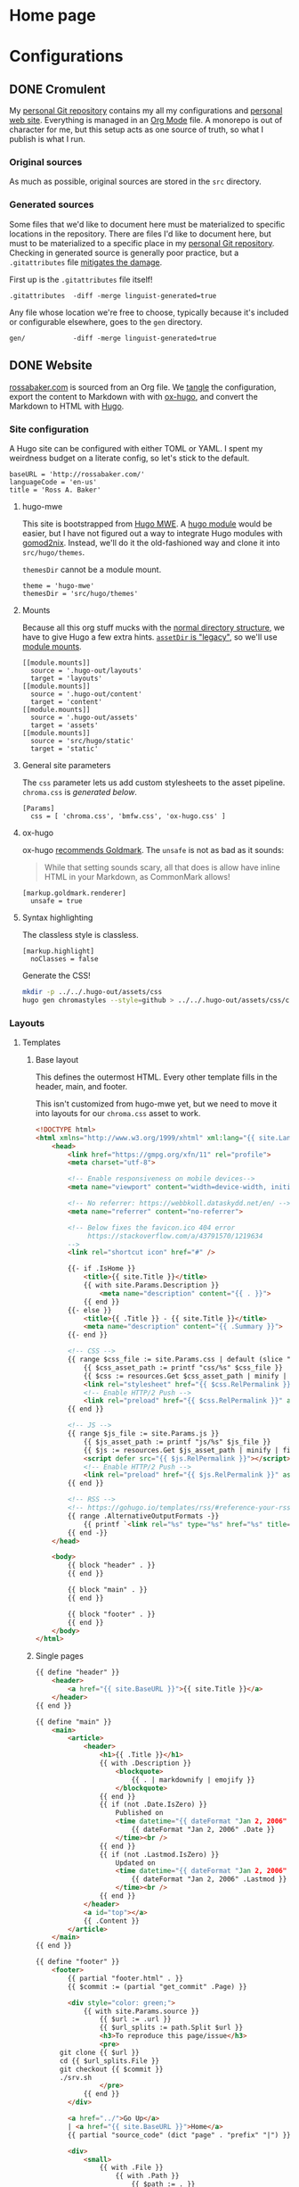 #+PROPERTY: header-args :mkdirp yes
#+hugo_base_dir: ../../.hugo-out
#+startup: logdone

* Home page
:PROPERTIES:
:EXPORT_HUGO_SECTION: /
:EXPORT_FILE_NAME: _index
:END:

# How about a nice 90s homage while we move in

#+attr_html: :alt Under Construction
[[./img/under-construction.gif]]

* Configurations
:PROPERTIES:
:EXPORT_HUGO_SECTION: configs
:END:

** DONE Cromulent
CLOSED: [2022-08-24 Wed 15:04]
:PROPERTIES:
:EXPORT_FILE_NAME: cromulent
:END:

My [[https://github.com/rossabaker/cromulent][personal Git repository]] contains my all my configurations and
[[https://rossabaker.com/][personal web site]].  Everything is managed in an [[https://orgmode.org/][Org Mode]] file.  A
monorepo is out of character for me, but this setup acts as one source
of truth, so what I publish is what I run.

*** Original sources

As much as possible, original sources are stored in the ~src~
directory.

*** Generated sources

Some files that we'd like to document here must be materialized to
specific locations in the repository.  There are files I'd like to
document here, but must to be materialized to a specific place in my
[[https://github.com/rossabaker/rossabaker][personal Git repository]].  Checking in generated source is generally
poor practice, but a ~.gitattributes~ file [[https://medium.com/@clarkbw/managing-generated-files-in-github-1f1989c09dfd][mitigates the damage]].

First up is the ~.gitattributes~ file itself!

#+begin_src gitattributes :tangle ../../.gitattributes
  .gitattributes  -diff -merge linguist-generated=true
#+end_src

Any file whose location we're free to choose, typically because it's
included or configurable elsewhere, goes to the ~gen~ directory.

#+begin_src gitattributes :tangle ../../.gitattributes
  gen/            -diff -merge linguist-generated=true
#+end_src

** DONE Website
CLOSED: [2022-08-24 Wed 15:04]
:PROPERTIES:
:EXPORT_FILE_NAME: website
:EXPORT_HUGO_LASTMOD: <2022-08-25 Thu 14:45>
:END:

[[https://rossabaker.com/][rossabaker.com]] is sourced from an Org file.  We [[https://orgmode.org/manual/Extracting-Source-Code.html][tangle]] the
configuration, export the content to Markdown with with [[https://ox-hugo.scripter.co][ox-hugo]], and
convert the Markdown to HTML with [[https://gohugo.io/][Hugo]].

*** Site configuration

A Hugo site can be configured with either TOML or YAML.  I spent my
weirdness budget on a literate config, so let's stick to the default.

#+begin_src conf-toml :tangle ../../.hugo-out/config.toml
  baseURL = 'http://rossabaker.com/'
  languageCode = 'en-us'
  title = 'Ross A. Baker'
#+end_src

**** hugo-mwe

This site is bootstrapped from [[https://gitlab.com/hugo-mwe/hugo-mwe][Hugo MWE]].  A [[https://scripter.co/hugo-modules-importing-a-theme/][hugo module]] would be
easier, but I have not figured out a way to integrate Hugo modules
with [[https://github.com/tweag/gomod2nix][gomod2nix]].  Instead, we'll do it the old-fashioned way and clone
it into ~src/hugo/themes~.

~themesDir~ cannot be a module mount.

#+begin_src conf-toml :tangle ../../.hugo-out/config.toml
  theme = 'hugo-mwe'
  themesDir = 'src/hugo/themes'
#+end_src

**** Mounts

Because all this org stuff mucks with the [[https://gohugo.io/getting-started/directory-structure/#readout][normal directory structure]],
we have to give Hugo a few extra hints.  [[https://github.com/gohugoio/hugo/issues/6457#issuecomment-546580193][~assetDir~ is "legacy"]], so
we'll use [[https://gohugo.io/hugo-modules/configuration/#module-config-mounts][module mounts]].

#+begin_src conf-toml :tangle ../../.hugo-out/config.toml
  [[module.mounts]]
    source = '.hugo-out/layouts'
    target = 'layouts'
  [[module.mounts]]
    source = '.hugo-out/content'
    target = 'content'
  [[module.mounts]]
    source = '.hugo-out/assets'
    target = 'assets'
  [[module.mounts]]
    source = 'src/hugo/static'
    target = 'static'
#+end_src

**** General site parameters

The ~css~ parameter lets us add custom stylesheets to the asset
pipeline.  ~chroma.css~ is [[*Syntax highlighting][generated below]].

#+begin_src conf-toml :tangle ../../.hugo-out/config.toml
  [Params]
    css = [ 'chroma.css', 'bmfw.css', 'ox-hugo.css' ]
#+end_src

**** ox-hugo

ox-hugo [[https://ox-hugo.scripter.co/doc/goldmark/#enable-unsafe-html][recommends Goldmark]].  The ~unsafe~ is not as bad as it sounds:

#+begin_quote
While that setting sounds scary, all that does is allow have inline
HTML in your Markdown, as CommonMark allows!
#+end_quote

#+begin_src conf-toml :tangle ../../.hugo-out/config.toml
  [markup.goldmark.renderer]
    unsafe = true
#+end_src

**** Syntax highlighting

The classless style is classless.

#+begin_src conf-toml :tangle ../../.hugo-out/config.toml
  [markup.highlight]
    noClasses = false
#+end_src

Generate the CSS!

#+name: generate-chroma-css
#+begin_src sh :results none
  mkdir -p ../../.hugo-out/assets/css
  hugo gen chromastyles --style=github > ../../.hugo-out/assets/css/chroma.css
#+end_src

#+call: generate-chroma-css()

*** Layouts

**** Templates

***** Base layout

This defines the outermost HTML.  Every other template fills in the
header, main, and footer.

This isn't customized from hugo-mwe yet, but we need to move it into
layouts for our ~chroma.css~ asset to work.

#+begin_src html :tangle ../../.hugo-out/layouts/_default/baseof.html
  <!DOCTYPE html>
  <html xmlns="http://www.w3.org/1999/xhtml" xml:lang="{{ site.Language.Lang }}" lang="{{ site.Language.Lang }}">
      <head>
          <link href="https://gmpg.org/xfn/11" rel="profile">
          <meta charset="utf-8">

          <!-- Enable responsiveness on mobile devices-->
          <meta name="viewport" content="width=device-width, initial-scale=1, maximum-scale=5">

          <!-- No referrer: https://webbkoll.dataskydd.net/en/ -->
          <meta name="referrer" content="no-referrer">

          <!-- Below fixes the favicon.ico 404 error
               https://stackoverflow.com/a/43791570/1219634
          -->
          <link rel="shortcut icon" href="#" />

          {{- if .IsHome }}
              <title>{{ site.Title }}</title>
              {{ with site.Params.Description }}
                  <meta name="description" content="{{ . }}">
              {{ end }}
          {{- else }}
              <title>{{ .Title }} - {{ site.Title }}</title>
              <meta name="description" content="{{ .Summary }}">
          {{- end }}

          <!-- CSS -->
          {{ range $css_file := site.Params.css | default (slice "bmfw.css" "ox-hugo.css") }}
              {{ $css_asset_path := printf "css/%s" $css_file }}
              {{ $css := resources.Get $css_asset_path | minify | fingerprint }}
              <link rel="stylesheet" href="{{ $css.RelPermalink }}">
              <!-- Enable HTTP/2 Push -->
              <link rel="preload" href="{{ $css.RelPermalink }}" as="style">
          {{ end }}

          <!-- JS -->
          {{ range $js_file := site.Params.js }}
              {{ $js_asset_path := printf "js/%s" $js_file }}
              {{ $js := resources.Get $js_asset_path | minify | fingerprint }}
              <script defer src="{{ $js.RelPermalink }}"></script>
              <!-- Enable HTTP/2 Push -->
              <link rel="preload" href="{{ $js.RelPermalink }}" as="script">
          {{ end }}

          <!-- RSS -->
          <!-- https://gohugo.io/templates/rss/#reference-your-rss-feed-in-head -->
          {{ range .AlternativeOutputFormats -}}
              {{ printf `<link rel="%s" type="%s" href="%s" title="%s" />` .Rel .MediaType.Type .Permalink (printf "%s for %s" (.Name | title) site.Title) | safeHTML }}
          {{ end -}}
      </head>

      <body>
          {{ block "header" . }}
          {{ end }}

          {{ block "main" . }}
          {{ end }}

          {{ block "footer" . }}
          {{ end }}
      </body>
  </html>

#+end_src

***** Single pages

#+begin_src html :tangle ../../.hugo-out/layouts/_default/single.html
  {{ define "header" }}
      <header>
          <a href="{{ site.BaseURL }}">{{ site.Title }}</a>
      </header>
  {{ end }}

  {{ define "main" }}
      <main>
          <article>
              <header>
                  <h1>{{ .Title }}</h1>
                  {{ with .Description }}
                      <blockquote>
                          {{ . | markdownify | emojify }}
                      </blockquote>
                  {{ end }}
                  {{ if (not .Date.IsZero) }}
                      Published on
                      <time datetime="{{ dateFormat "Jan 2, 2006" .Date }}">
                          {{ dateFormat "Jan 2, 2006" .Date }}
                      </time><br />
                  {{ end }}
                  {{ if (not .Lastmod.IsZero) }}
                      Updated on
                      <time datetime="{{ dateFormat "Jan 2, 2006" .Lastmod }}">
                          {{ dateFormat "Jan 2, 2006" .Lastmod }}
                      </time><br />
                  {{ end }}
              </header>
              <a id="top"></a>
              {{ .Content }}
          </article>
      </main>
  {{ end }}

  {{ define "footer" }}
      <footer>
          {{ partial "footer.html" . }}
          {{ $commit := (partial "get_commit" .Page) }}

          <div style="color: green;">
              {{ with site.Params.source }}
                  {{ $url := .url }}
                  {{ $url_splits := path.Split $url }}
                  <h3>To reproduce this page/issue</h3>
                  <pre>
        git clone {{ $url }}
        cd {{ $url_splits.File }}
        git checkout {{ $commit }}
        ./srv.sh
                  </pre>
              {{ end }}
          </div>

          <a href="../">Go Up</a>
          | <a href="{{ site.BaseURL }}">Home</a>
          {{ partial "source_code" (dict "page" . "prefix" "|") }}

          <div>
              <small>
                  {{ with .File }}
                      {{ with .Path }}
                          {{ $path := . }}
                          {{ with site.Params.source }}
                              {{ $md_dir := .md_dir | default "content" }}
                              ✱ <i>Markdown <a href="{{ .url }}/-/raw/{{ $commit }}/{{ $md_dir }}/{{ $path }}"> source</a> of this page</i>
                              |
                          {{ end }}
                      {{ end }}
                  {{ end }}

                  {{ $hugo_version_string_1 := hugo.Version }}
                  {{ with hugo.CommitHash }} <!-- Example value: "975bb629:chroma-d5ca12b" -->
                      {{ $hugo_version_string_1 = printf `<a href="https://github.com/gohugoio/hugo/commit/%s">%s</a>` . $hugo_version_string_1 }}
                  {{ end }}
                  {{ $hugo_version_string := printf `<span class="nobr">Hugo %s</span>` $hugo_version_string_1 }}

                  <em>Built with {{ $hugo_version_string | safeHTML }}</em>
              </small>
          </div>
      </footer>
  {{ end }}
#+end_src

***** List pages

This renders for the home page, section listings, taxonomies, and
terms.

#+begin_src html :tangle ../../.hugo-out/layouts/_default/list.html
  {{ define "header" }}
      <header>
          {{ if .IsHome }}
              <h1>{{ site.Title }}</h1>
              {{ with site.Params.Description }}
                  <p>{{ . }} </p>
              {{ end }}
          {{ else }}
              <h1>Posts in ‘{{ .Section }}’</h1>
          {{ end }}
      </header>
  {{ end }}

  {{ define "main" }}
      <main>
          <ul>
              {{ range site.RegularPages.ByLastmod.Reverse }}
                  <li>
                      <a href="{{ .Permalink }}">{{ .Title }}</a>
                      {{ if (not .Date.IsZero) }}
                          {{ if .IsHome }}
                              <small>
                                  —
                                  <time datetime="{{ dateFormat "Jan 2, 2006" .Date }}">
                                      {{ dateFormat "Jan 2, 2006" .Date }}
                                  </time>
                              </small>
                          {{ else }}
                              <time datetime="{{ dateFormat "Jan 2, 2006" .Date }}">
                                  {{ dateFormat "Jan 2, 2006" .Date }}
                              </time>
                          {{ end }}
                      {{ end }}
                  </li>
              {{ end }}
          </ul>

          {{ with .Content }}
              {{ . }}
          {{ end }}
      </main>
  {{ end }}

  {{ define "footer" }}
      <footer>
          {{ partial "footer.html" . }}
          {{ if (not .IsHome) }}
              <a href="../">Go Up</a>
              | <a href="{{ site.BaseURL }}">Home</a>
              |
          {{ end }}
          {{ range .AlternativeOutputFormats }}
              {{ $name_upper := .Name | upper }}
              {{ if (or (eq $name_upper "RSS") (eq $name_upper "ATOM")) }}
                  {{ printf `<a href="%s">%s</a>` .Permalink $name_upper | safeHTML }}
              {{ end }}
          {{ end }}
          | {{ partial "source_code" (dict "page" .) }}
      </footer>
  {{ end }}
#+end_src

**** Partial templates

***** Footer

#+begin_src html :tangle ../../.hugo-out/layouts/partials/footer.html
  <address>
      Ross A. Baker
      <a href="https://pronoun.is/he">(he/him)</a>
  </address>
#+end_src

*** Build

The website is just another package in our flake.

#+begin_src nix :tangle ../../gen/website/default.nix
  { src, emacsNativeComp, hugo, stdenv }:

  let
    siteEmacs = emacsNativeComp.pkgs.withPackages (epkgs: [
      epkgs.ox-hugo
    ]);
  in
  stdenv.mkDerivation rec {
    name = "rossabaker.com";
    inherit src;
    buildInputs = [ siteEmacs hugo ];
    buildPhase = ''
      cd ..
      ${siteEmacs}/bin/emacs -Q --batch --script ${./export.el}
      ${hugo}/bin/hugo --config .hugo-out/config.toml
    '';
    installPhase = ''
      mkdir $out
      cp -r public/. $out
    '';
  }
#+end_src

~export.el~ is a small Emacs script that finds the Org file and
exports its contents with ox-hugo.

#+begin_src emacs-lisp :tangle ../../gen/website/export.el
  (require 'ox-hugo)
  (require 'ob-shell)

  (find-file "src/org/rossabaker.org")
  (setq org-confirm-babel-evaluate nil)
  (org-babel-tangle)
  (mkdir "../../.hugo-out/static")
  (org-hugo-export-wim-to-md t)
#+end_src

**** Local Nix build

To build the site locally into ~./result~, run:

#+begin_src sh :tangle no
  nix build .#website
#+end_src

**** Development

For a more iterative experience with live reload in the browser, try:

#+begin_src sh :tangle no
  hugo serve --disableFastRender --config .hugo-out/config.toml
#+end_src
